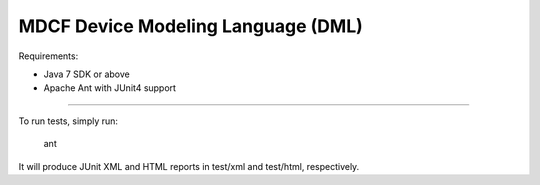MDCF Device Modeling Language (DML)
===================================

Requirements: 

* Java 7 SDK or above

* Apache Ant with JUnit4 support

----

To run tests, simply run:

   ant
   
It will produce JUnit XML and HTML reports in test/xml and test/html,
respectively.
